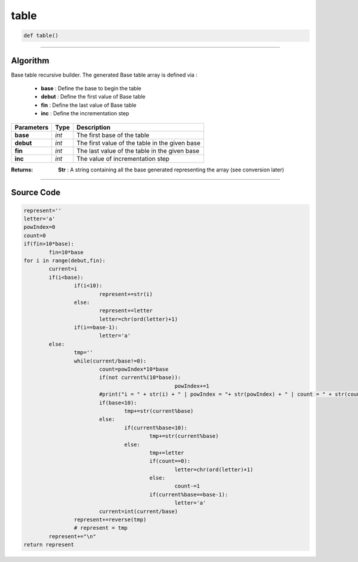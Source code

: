 table
=====

.. code-block:: python

	def table()

_________________________________________________________________

**Algorithm**
-------------

Base table recursive builder. 
The generated Base table array is defined via :

	* **base** : Define the base to begin the table
	* **debut** : Define the first value of Base table 
	* **fin** : Define the last value of Base table
	* **inc** : Define the incrementation step

=============== =========== =================================================
**Parameters**   **Type**   **Description**
**base**         *int*       The first base of the table
**debut**        *int*       The first value of the table in the given base
**fin**          *int*       The last value of the table in the given base
**inc**          *int*       The value of incrementation step
=============== =========== =================================================

:Returns: **Str** : A string containing all the base generated representing the array (see conversion later)

_________________________________________________________________

**Source Code**
---------------

.. code-block:: python	

	represent=''
	letter='a'
	powIndex=0
	count=0
	if(fin>10*base):
		fin=10*base
	for i in range(debut,fin):
		current=i
		if(i<base):
			if(i<10):
				represent+=str(i)
			else:				
				represent+=letter
				letter=chr(ord(letter)+1)
			if(i==base-1):
				letter='a'
		else:
			tmp=''
			while(current/base!=0):
				count=powIndex*10*base
				if(not current%(10*base)):
							powIndex+=1
				#print("i = " + str(i) + " | powIndex = "+ str(powIndex) + " | count = " + str(count) + " | mod = " + str(current%(10*base)))
				if(base<10):
					tmp+=str(current%base)
				else:					
					if(current%base<10):
						tmp+=str(current%base)
					else:
						tmp+=letter										
						if(count==0):
							letter=chr(ord(letter)+1)
						else:
							count-=1						
						if(current%base==base-1):
							letter='a'				
				current=int(current/base)
			represent+=reverse(tmp)
			# represent = tmp
		represent+="\n"
	return represent

